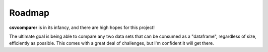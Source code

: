 Roadmap
=======
**csvcomparer** is in its infancy, and there are high hopes for this project!

The ultimate goal is being able to compare any two data sets that can be consumed as a "dataframe", regardless of size, efficiently as possible. This comes with a great deal of challenges, but I'm confident it will get there. 

